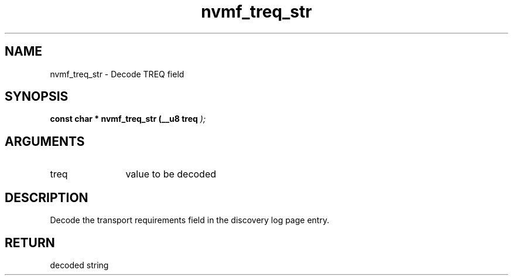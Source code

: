 .TH "nvmf_treq_str" 9 "nvmf_treq_str" "October 2024" "libnvme API manual" LINUX
.SH NAME
nvmf_treq_str \- Decode TREQ field
.SH SYNOPSIS
.B "const char *" nvmf_treq_str
.BI "(__u8 treq "  ");"
.SH ARGUMENTS
.IP "treq" 12
value to be decoded
.SH "DESCRIPTION"
Decode the transport requirements field in the
discovery log page entry.
.SH "RETURN"
decoded string
